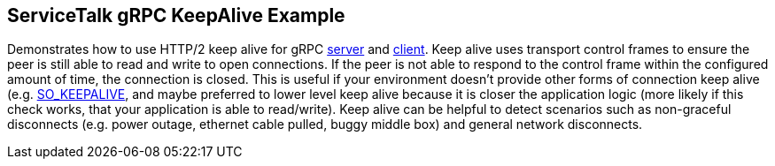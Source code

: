 == ServiceTalk gRPC KeepAlive Example

Demonstrates how to use HTTP/2 keep alive for gRPC
link:{source-root}/servicetalk-examples/grpc/keepalive/src/main/java/io/servicetalk/examples/grpc/keepalive/KeepAliveServer.java[server]
and
link:{source-root}/servicetalk-examples/grpc/keepalive/src/main/java/io/servicetalk/examples/grpc/keepalive/KeepAliveeClient.java[client].
Keep alive uses transport control frames to ensure the peer is still able to read and write to open connections. If the
peer is not able to respond to the control frame within the configured amount of time, the connection is closed. This
is useful if your environment doesn't provide other forms of connection keep alive (e.g.
link:https://docs.oracle.com/javase/8/docs/api/java/net/StandardSocketOptions.html#SO_KEEPALIVE[SO_KEEPALIVE], and maybe
preferred to lower level keep alive because it is closer the application logic (more likely if this check works, that
your application is able to read/write). Keep alive can be helpful to detect scenarios such as non-graceful disconnects
(e.g. power outage, ethernet cable pulled, buggy middle box) and general network disconnects.
